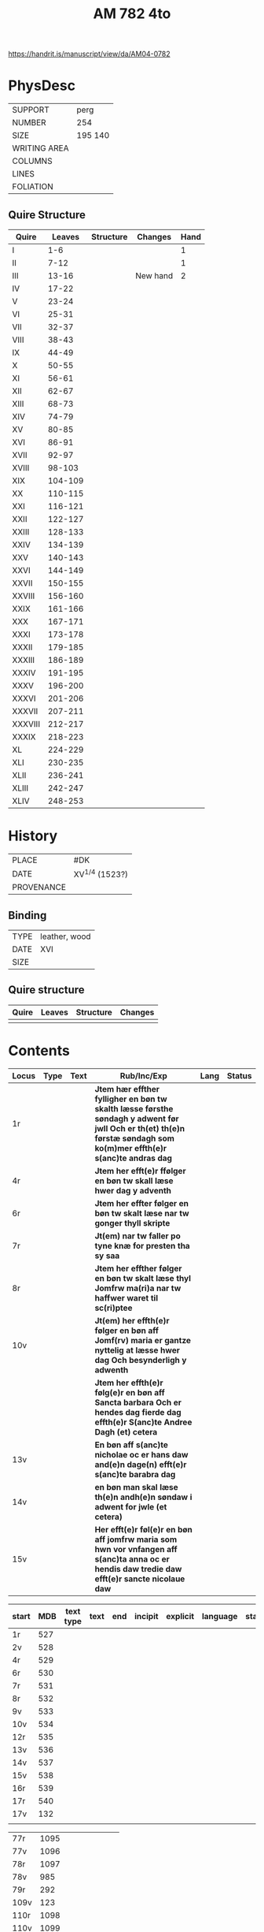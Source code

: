 #+Title: AM 782 4to

https://handrit.is/manuscript/view/da/AM04-0782

* PhysDesc
|--------------+-------------|
| SUPPORT      | perg        |
| NUMBER       | 254         |
| SIZE         | 195 140     |
| WRITING AREA |             |
| COLUMNS      |             |
| LINES        |             |
| FOLIATION    |             |
|--------------+-------------|
** Quire Structure
|---------+---------+-----------+----------+------|
| Quire   |  Leaves | Structure | Changes  | Hand |
|---------+---------+-----------+----------+------|
| I       |     1-6 |           |          |    1 |
| II      |    7-12 |           |          |    1 |
| III     |   13-16 |           | New hand |    2 |
|---------+---------+-----------+----------+------|
| IV      |   17-22 |           |          |      |
|---------+---------+-----------+----------+------|
| V       |   23-24 |           |          |      |
| VI      |   25-31 |           |          |      |
| VII     |   32-37 |           |          |      |
| VIII    |   38-43 |           |          |      |
| IX      |   44-49 |           |          |      |
| X       |   50-55 |           |          |      |
| XI      |   56-61 |           |          |      |
| XII     |   62-67 |           |          |      |
| XIII    |   68-73 |           |          |      |
| XIV     |   74-79 |           |          |      |
| XV      |   80-85 |           |          |      |
| XVI     |   86-91 |           |          |      |
| XVII    |   92-97 |           |          |      |
| XVIII   |  98-103 |           |          |      |
| XIX     | 104-109 |           |          |      |
| XX      | 110-115 |           |          |      |
| XXI     | 116-121 |           |          |      |
| XXII    | 122-127 |           |          |      |
| XXIII   | 128-133 |           |          |      |
| XXIV    | 134-139 |           |          |      |
| XXV     | 140-143 |           |          |      |
| XXVI    | 144-149 |           |          |      |
| XXVII   | 150-155 |           |          |      |
| XXVIII  | 156-160 |           |          |      |
| XXIX    | 161-166 |           |          |      |
| XXX     | 167-171 |           |          |      |
| XXXI    | 173-178 |           |          |      |
| XXXII   | 179-185 |           |          |      |
| XXXIII  | 186-189 |           |          |      |
| XXXIV   | 191-195 |           |          |      |
| XXXV    | 196-200 |           |          |      |
| XXXVI   | 201-206 |           |          |      |
| XXXVII  | 207-211 |           |          |      |
| XXXVIII | 212-217 |           |          |      |
| XXXIX   | 218-223 |           |          |      |
| XL      | 224-229 |           |          |      |
| XLI     | 230-235 |           |          |      |
| XLII    | 236-241 |           |          |      |
| XLIII   | 242-247 |           |          |      |
| XLIV    | 248-253 |           |          |      |
|---------+---------+-----------+----------+------|
* History
|------------+---------------|
| PLACE      | #DK           |
| DATE       | XV^{1/4} (1523?)  |
| PROVENANCE |               |
|------------+---------------|

** Binding
|--------------+-------------|
| TYPE         | leather, wood|
| DATE         | XVI         |
| SIZE         |             |
|--------------+-------------|

** Quire structure
|---------|---------+--------------+-----------------------------------------------------------|
| Quire   |  Leaves | Structure    | Changes                                                   |
|---------+---------+--------------+-----------------------------------------------------------|
|         |         |              |                                                           |
|---------|---------+--------------+-----------------------------------------------------------|

* Contents
|-------+------+------+----------------------------------------------------------------------------------------------------------------------------------------------------------------------+------+--------|
| Locus | Type | Text | Rub/Inc/Exp                                                                                                                                                          | Lang | Status |
|-------+------+------+----------------------------------------------------------------------------------------------------------------------------------------------------------------------+------+--------|
| 1r    |      |      | *Jtem hær effther fylligher en bøn tw skalth læsse førsthe søndagh y adwent før jwll Och er th(et) th(e)n førstæ søndagh som ko(m)mer effth(e)r s(anc)te andras dag* |      |        |
| 4r    |      |      | *Jtem her efft(e)r ffølger en bøn tw skall læse hwer dag y adventh*                                                                                                  |      |        |
| 6r    |      |      | *Jtem her effter følger en bøn tw skalt læse nar tw gonger thyll skripte*                                                                                            |      |        |
| 7r    |      |      | *Jt(em) nar tw faller po tyne knæ for presten tha sy saa*                                                                                                            |      |        |
| 8r    |      |      | *Jtem her effther følger en bøn tw skalt læse thyl Jomfrw ma(ri)a nar tw haffwer waret til sc(ri)ptee*                                                               |      |        |
| 10v   |      |      | *Jt(em) her effth(e)r følger en bøn aff Jomf(rv) maria er gantze nyttelig at læsse hwer dag Och besynderligh y adwenth*                                              |      |        |
|       |      |      | *Jtem her effth(e)r følg(e)r en bøn aff Sancta barbara Och er hendes dag fierde dag effth(e)r S(anc)te Andree Dagh (et) cetera*                                      |      |        |
| 13v   |      |      | *En bøn aff s(anc)te nicholae oc er hans daw and(e)n dage(n) efft(e)r s(anc)te barabra dag*                                                                          |      |        |
| 14v   |      |      | *en bøn man skal læse th(e)n andh(e)n søndaw i adwent for jwle (et cetera)*                                                                                          |      |        |
| 15v   |      |      | *Her efft(e)r føl(e)r en bøn aff jomfrw maria som hwn vor vnfangen aff s(anc)ta anna oc er hendis daw tredie daw efft(e)r sancte nicolaue daw*                       |      |        |
|-------+------+------+----------------------------------------------------------------------------------------------------------------------------------------------------------------------+------+--------|

|-------+-----+-----------+------+-----+---------+----------+----------+--------|
| start | MDB | text type | text | end | incipit | explicit | language | status |
|-------+-----+-----------+------+-----+---------+----------+----------+--------|
| 1r    | 527 |           |      |     |         |          |          |        |
| 2v    | 528 |           |      |     |         |          |          |        |
| 4r    | 529 |           |      |     |         |          |          |        |
| 6r    | 530 |           |      |     |         |          |          |        |
| 7r    | 531 |           |      |     |         |          |          |        |
| 8r    | 532 |           |      |     |         |          |          |        |
| 9v    | 533 |           |      |     |         |          |          |        |
| 10v   | 534 |           |      |     |         |          |          |        |
| 12r   | 535 |           |      |     |         |          |          |        |
| 13v   | 536 |           |      |     |         |          |          |        |
| 14v   | 537 |           |      |     |         |          |          |        |
| 15v   | 538 |           |      |     |         |          |          |        |
| 16r   | 539 |           |      |     |         |          |          |        |
|-------+-----+-----------+------+-----+---------+----------+----------+--------|
| 17r   | 540 |           |      |     |         |          |          |        |
| 17v   | 132 |           |      |     |         |          |          |        |
|       |     |           |      |     |         |          |          |        |


| 77r   | 1095 |           |      |     |         |          |          |        |
| 77v   | 1096 |           |      |     |         |          |          |        |
| 78r   | 1097 |           |      |     |         |          |          |        |
| 78v   |  985 |           |      |     |         |          |          |        |
| 79r   |  292 |           |      |     |         |          |          |        |
| 109v  |  123 |           |      |     |         |          |          |        |
| 110r  | 1098 |           |      |     |         |          |          |        |
| 110v  | 1099 |           |      |     |         |          |          |        |
| 161r  |  208 |           |      |     |         |          |          |        |
| 183r  | 1100 |           |      |     |         |          |          |        |
| 186r  | 1141 |           |      |     |         |          |          |        |
| 186r  | 1143 |           |      |     |         |          |          |        |
| 186v  | 1144 |           |      |     |         |          |          |        |
| 186v  | 1147 |           |      |     |         |          |          |        |
| 214v  |  132 |           |      |     |         |          |          |        |
| 246r  | 1153 |           |      |     |         |          |          |        |


